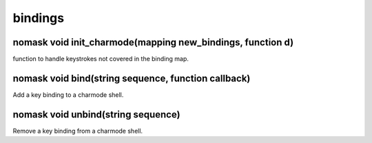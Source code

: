 bindings
========

nomask void init_charmode(mapping new_bindings, function d)
-----------------------------------------------------------

function to handle keystrokes not covered in the binding map.

nomask void bind(string sequence, function callback)
----------------------------------------------------

Add a key binding to a charmode shell.

nomask void unbind(string sequence)
-----------------------------------

Remove a key binding from a charmode shell.